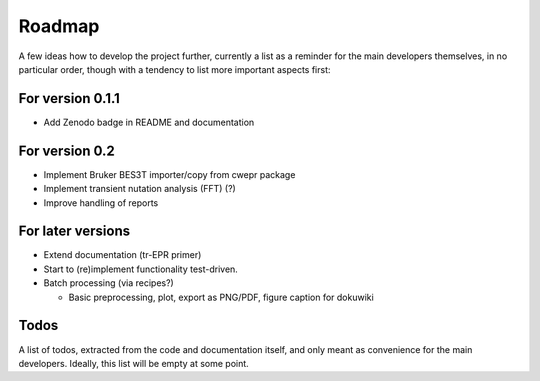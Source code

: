 =======
Roadmap
=======

A few ideas how to develop the project further, currently a list as a reminder for the main developers themselves, in no particular order, though with a tendency to list more important aspects first:


For version 0.1.1
=================

* Add Zenodo badge in README and documentation


For version 0.2
===============

* Implement Bruker BES3T importer/copy from cwepr package

* Implement transient nutation analysis (FFT) (?)

* Improve handling of reports


For later versions
==================

* Extend documentation (tr-EPR primer)

* Start to (re)implement functionality test-driven.

* Batch processing (via recipes?)

  * Basic preprocessing, plot, export as PNG/PDF, figure caption for dokuwiki


Todos
=====

A list of todos, extracted from the code and documentation itself, and only meant as convenience for the main developers. Ideally, this list will be empty at some point.

.. todolist::

